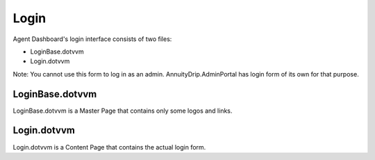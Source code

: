 Login
=====

Agent Dashboard's login interface consists of two files:

* LoginBase.dotvvm
* Login.dotvvm

Note: You cannot use this form to log in as an admin. AnnuityDrip.AdminPortal has login form of its own for that purpose.

LoginBase.dotvvm
----------------

LoginBase.dotvvm is a Master Page that contains only some logos and links.

Login.dotvvm
------------

Login.dotvvm is a Content Page that contains the actual login form.
